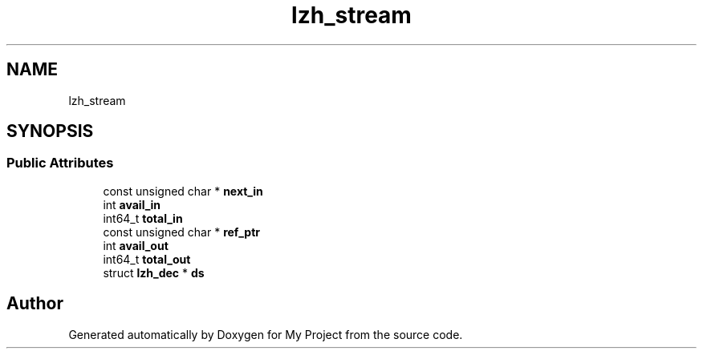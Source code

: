 .TH "lzh_stream" 3 "Wed Feb 1 2023" "Version Version 0.0" "My Project" \" -*- nroff -*-
.ad l
.nh
.SH NAME
lzh_stream
.SH SYNOPSIS
.br
.PP
.SS "Public Attributes"

.in +1c
.ti -1c
.RI "const unsigned char * \fBnext_in\fP"
.br
.ti -1c
.RI "int \fBavail_in\fP"
.br
.ti -1c
.RI "int64_t \fBtotal_in\fP"
.br
.ti -1c
.RI "const unsigned char * \fBref_ptr\fP"
.br
.ti -1c
.RI "int \fBavail_out\fP"
.br
.ti -1c
.RI "int64_t \fBtotal_out\fP"
.br
.ti -1c
.RI "struct \fBlzh_dec\fP * \fBds\fP"
.br
.in -1c

.SH "Author"
.PP 
Generated automatically by Doxygen for My Project from the source code\&.
